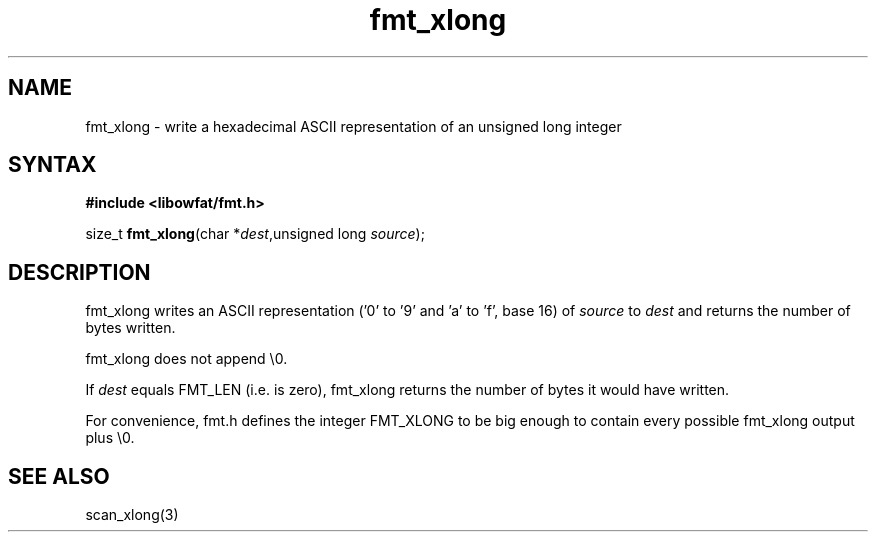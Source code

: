 .TH fmt_xlong 3
.SH NAME
fmt_xlong \- write a hexadecimal ASCII representation of an unsigned long integer
.SH SYNTAX
.B #include <libowfat/fmt.h>

size_t \fBfmt_xlong\fP(char *\fIdest\fR,unsigned long \fIsource\fR);
.SH DESCRIPTION
fmt_xlong writes an ASCII representation ('0' to '9' and 'a' to 'f',
base 16) of \fIsource\fR to \fIdest\fR and returns the number of bytes
written.

fmt_xlong does not append \\0.

If \fIdest\fR equals FMT_LEN (i.e. is zero), fmt_xlong returns the
number of bytes it would have written.

For convenience, fmt.h defines the integer FMT_XLONG to be big enough to
contain every possible fmt_xlong output plus \\0.
.SH "SEE ALSO"
scan_xlong(3)

